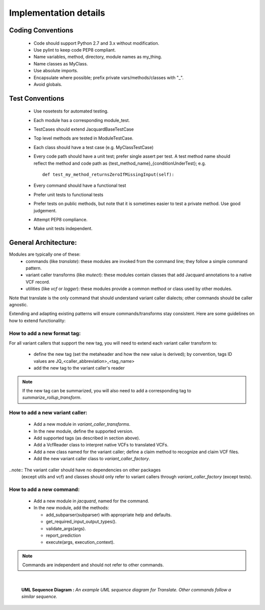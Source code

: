 Implementation details
======================


Coding Conventions
------------------
 - Code should support Python 2.7 and 3.x without modification.
 - Use pylint to keep code PEP8 compliant.
 - Name variables, method, directory, module names as my_thing.
 - Name classes as MyClass.
 - Use absolute imports.
 - Encapsulate where possible; prefix private vars/methods/classes with "_".
 - Avoid globals.


Test Conventions
----------------
 - Use nosetests for automated testing.
 - Each module has a corresponding module_test.
 - TestCases should extend JacquardBaseTestCase
 - Top level methods are tested in ModuleTestCase.
 - Each class should have a test case (e.g. MyClassTestCase)
 - Every code path should have a unit test; prefer single assert per test.
   A test method name should reflect the method and code path as 
   {test_method_name}_{conditionUnderTest}; e.g.

   ::

      def test_my_method_returnsZeroIfMissingInput(self):

 - Every command should have a functional test
 - Prefer unit tests to functional tests
 - Prefer tests on public methods, but note that it is sometimes easier to test
   a private method. Use good judgement.
 - Attempt PEP8 compliance.
 - Make unit tests independent.


General Architecture:
---------------------
Modules are typically one of these:
 - commands (like *translate*): these modules are invoked from the command line; 
   they follow a simple command pattern.
 - variant caller transforms (like *mutect*): these modules contain classes that 
   add Jacquard annotations to a native VCF record.
 - utilities  (like *vcf* or *logger*): these modules provide a common method or
   class used by other modules.


Note that translate is the only command that should understand variant caller
dialects; other commands should be caller agnostic.


Extending and adapting existing patterns will ensure commands/transforms stay
consistent. Here are some guidelines on how to extend functionality:


How to add a new format tag:
^^^^^^^^^^^^^^^^^^^^^^^^^^^^
For all variant callers that support the new tag, you will need to extend each
variant caller transform to:


 * define the new tag (set the metaheader and how the new value is derived); by
   convention, tags ID values are JQ_<caller_abbreviation>_<tag_name>
 * add the new tag to the variant caller's reader


.. note:: If the new tag can be summarized, you will also need to add a
          corresponding tag to *summarize_rollup_transform*.


How to add a new variant caller:
^^^^^^^^^^^^^^^^^^^^^^^^^^^^^^^^
 * Add a new module in *variant_caller_transforms*.
 * In the new module, define the supported version.
 * Add supported tags (as described in section above).
 * Add a VcfReader class to interpret native VCFs to translated VCFs.
 * Add a new class named for the variant caller; define a claim method to
   recognize and claim VCF files.
 * Add the new variant caller class to *variant_caller_factory*.


..note:: The variant caller should have no dependencies on other packages
         (except utils and vcf) and classes should only refer to variant
         callers through *variant_caller_factory* (except tests).

How to add a new command:
^^^^^^^^^^^^^^^^^^^^^^^^^
 * Add a new module in *jacquard*, named for the command.
 * In the new module, add the methods:

   * add_subparser(subparser) with appropriate help and defaults.
   * get_required_input_output_types().
   * validate_args(args).
   * report_prediction
   * execute(args, execution_context).


.. note:: Commands are independent and should not refer to other commands.

|

.. figure:: images/translate_uml_sequence.jpg

   **UML Sequence Diagram :** *An example UML sequence diagram for Translate.
   Other commands follow a similar sequence.*




